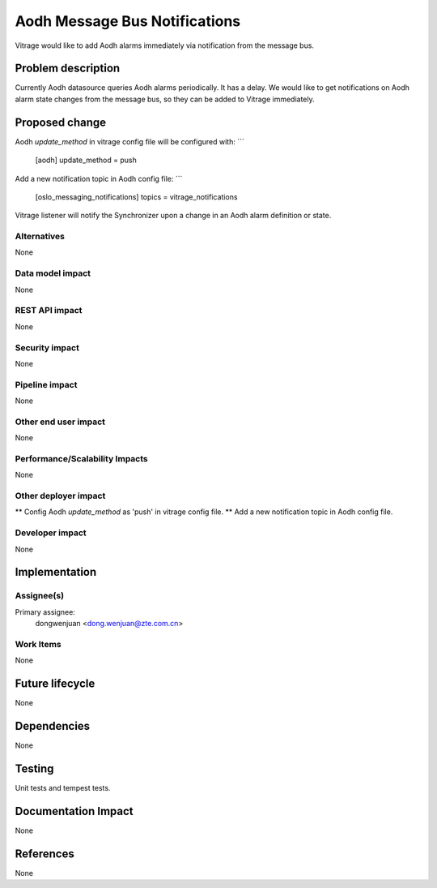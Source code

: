 ..
 This work is licensed under a Creative Commons Attribution 3.0 Unported
 License.

 http://creativecommons.org/licenses/by/3.0/legalcode

=============================
Aodh Message Bus Notifications
=============================

Vitrage would like to add Aodh alarms immediately via notification from the
message bus.

Problem description
===================

Currently Aodh datasource queries Aodh alarms periodically. It has a delay.
We would like to get notifications on Aodh alarm state changes from the
message bus, so they can be added to Vitrage immediately.

Proposed change
===============

Aodh `update_method` in vitrage config file will be configured with:
```
    [aodh]
    update_method = push
Add a new notification topic in Aodh config file: 
```
    [oslo_messaging_notifications]
    topics = vitrage_notifications

Vitrage listener will notify the Synchronizer upon a change in an Aodh alarm
definition or state.


Alternatives
------------

None

Data model impact
-----------------

None

REST API impact
---------------

None

Security impact
---------------

None

Pipeline impact
---------------

None

Other end user impact
---------------------

None

Performance/Scalability Impacts
-------------------------------

None


Other deployer impact
---------------------

** Config Aodh `update_method` as 'push' in vitrage config file.
** Add a new notification topic in Aodh config file.

Developer impact
----------------

None


Implementation
==============

Assignee(s)
-----------

Primary assignee:
  dongwenjuan <dong.wenjuan@zte.com.cn>

Work Items
----------

None

Future lifecycle
================

None

Dependencies
============

None

Testing
=======

Unit tests and tempest tests.

Documentation Impact
====================

None

References
==========

None
